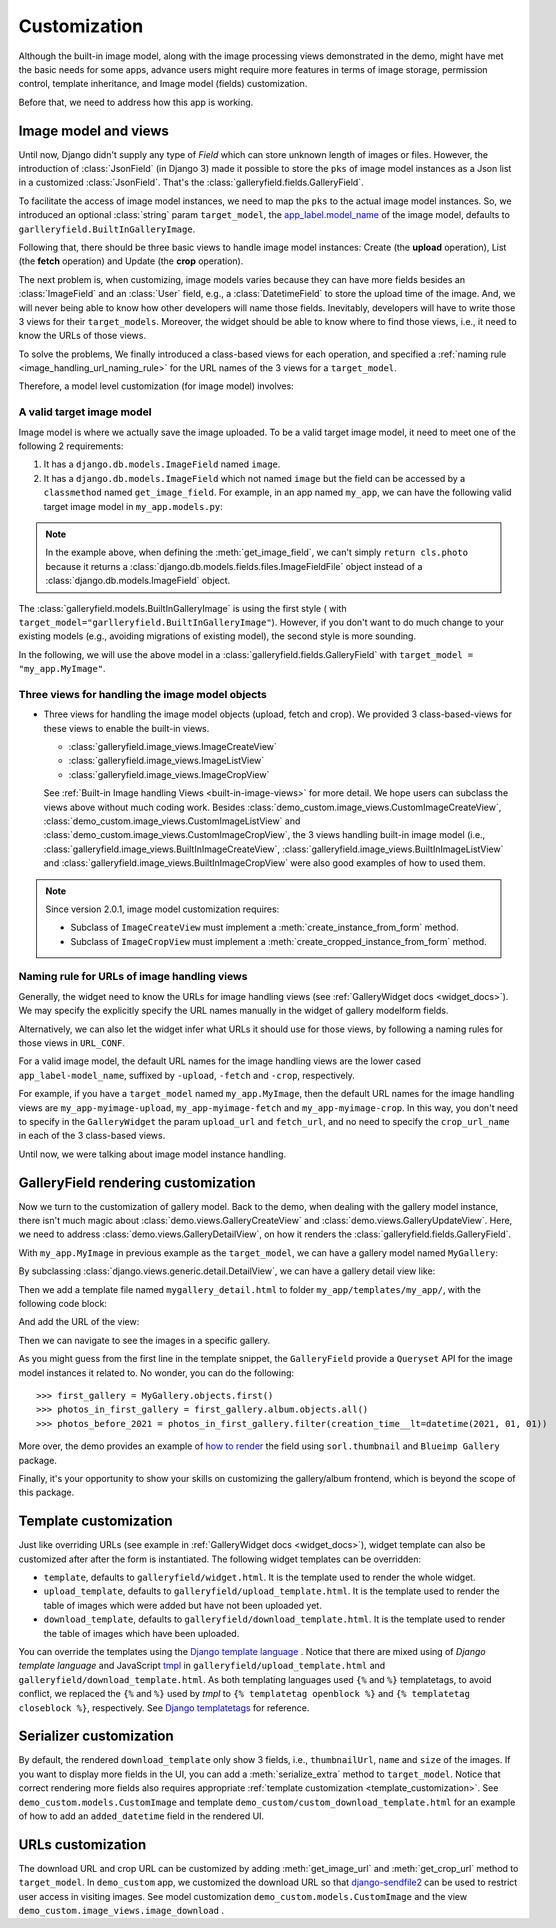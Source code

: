 Customization
===============

Although the built-in image model, along with the image processing views
demonstrated in the demo, might have met the basic needs for some apps,
advance users might require more features in terms of image storage,
permission control, template inheritance, and Image model (fields)
customization.

Before that, we need to address how this app is working.

Image model and views
----------------------

Until now, Django didn't supply any type of `Field` which can store unknown
length of images or files. However, the introduction of :class:`JsonField`
(in Django 3) made it possible to store the ``pks``
of image model instances as a Json list in a customized :class:`JsonField`.
That's the :class:`galleryfield.fields.GalleryField`.

To facilitate the access of image model instances, we need to map the ``pks``
to the actual image model instances. So, we introduced an optional :class:`string`
param ``target_model``, the
`app_label.model_name <https://docs.djangoproject.com/en/dev/ref/applications/#django.apps.apps.get_model>`_
of the image model, defaults to ``garlleryfield.BuiltInGalleryImage``.

Following that, there should be three basic views to handle image model instances:
Create (the **upload** operation), List (the **fetch** operation)
and Update (the **crop** operation).

The next problem is, when customizing, image models varies because
they can have more fields besides an :class:`ImageField` and an :class:`User` field,
e.g., a :class:`DatetimeField` to store the upload time of the image.
And, we will never being able to know how other developers will name those fields.
Inevitably, developers will have to write those 3 views for their ``target_models``.
Moreover, the widget should be able to know where to find those views, i.e.,
it need to know the URLs of those views.

To solve the problems, We finally introduced a class-based views for
each operation, and specified a :ref:`naming rule <image_handling_url_naming_rule>`
for the URL names of the 3 views for a ``target_model``.

Therefore, a model level customization (for image model) involves:


.. _customize-valid-image-model:

A valid target image model
~~~~~~~~~~~~~~~~~~~~~~~~~~~~~~~~
Image model is where we actually save the image uploaded. To be a valid target image model,
it need to meet one of the following 2 requirements:

1. It has a ``django.db.models.ImageField`` named ``image``.

2. It has a ``django.db.models.ImageField`` which not named ``image``
   but the field can be accessed by a ``classmethod`` named ``get_image_field``.
   For example, in an app named ``my_app``, we can have the following valid target image model in
   ``my_app.models.py``:

.. snippet:: python
   :filename: my_app/models.py

   class MyImage(models.Model):
        photo = models.ImageField(
            upload_to="my_images", storage=default_storage, verbose_name=_("Image"))
        creator = models.ForeignKey(
                settings.AUTH_USER_MODEL, null=False, blank=False,
                        verbose_name=_('Creator'), on_delete=models.CASCADE)
        creation_time = models.DateTimeField(default=now(), blank=False)

        @classmethod
        def get_image_field(cls):
            return cls._meta.get_field("photo")

.. note:: In the example above, when defining the :meth:`get_image_field`,
   we can't simply ``return cls.photo`` because it
   returns a :class:`django.db.models.fields.files.ImageFieldFile`
   object instead of a :class:`django.db.models.ImageField` object.

The :class:`galleryfield.models.BuiltInGalleryImage` is using the first style (
with ``target_model="garlleryfield.BuiltInGalleryImage"``).
However, if you don't want to do much change to your existing models
(e.g., avoiding migrations of existing model),
the second style is more sounding.

In the following, we will use the above model in a :class:`galleryfield.fields.GalleryField`
with ``target_model = "my_app.MyImage"``.


Three views for handling the image model objects
~~~~~~~~~~~~~~~~~~~~~~~~~~~~~~~~~~~~~~~~~~~~~~~~~~~~

- Three views for handling the image model objects (upload, fetch and crop). We provided 3
  class-based-views for these views to enable the built-in views.

  - :class:`galleryfield.image_views.ImageCreateView`
  - :class:`galleryfield.image_views.ImageListView`
  - :class:`galleryfield.image_views.ImageCropView`

  See :ref:`Built-in Image handling Views <built-in-image-views>` for more detail. We hope users can subclass
  the views above without much coding work. Besides :class:`demo_custom.image_views.CustomImageCreateView`,
  :class:`demo_custom.image_views.CustomImageListView` and :class:`demo_custom.image_views.CustomImageCropView`,
  the 3 views
  handling built-in image model (i.e., :class:`galleryfield.image_views.BuiltInImageCreateView`,
  :class:`galleryfield.image_views.BuiltInImageListView` and
  :class:`galleryfield.image_views.BuiltInImageCropView` were also good examples of how to used them.


.. note:: Since version 2.0.1, image model customization requires:

   - Subclass of ``ImageCreateView`` must implement a :meth:`create_instance_from_form` method.
   - Subclass of ``ImageCropView`` must implement a :meth:`create_cropped_instance_from_form` method.


.. _image_handling_url_naming_rule:

Naming rule for URLs of image handling views
~~~~~~~~~~~~~~~~~~~~~~~~~~~~~~~~~~~~~~~~~~~~~

Generally, the widget need to know the URLs for image handling views (see :ref:`GalleryWidget docs <widget_docs>`).
We may specify the explicitly specify the URL names manually in the widget of gallery modelform
fields.

Alternatively, we can also let the widget infer what URLs it should use for those views, by
following a naming rules for those views in ``URL_CONF``.

For a valid image model, the default URL names for the image handling views are the lower cased
``app_label-model_name``, suffixed by ``-upload``, ``-fetch`` and ``-crop``,
respectively.

For example, if you have a ``target_model`` named ``my_app.MyImage``, then the default
URL names for the image handling views are ``my_app-myimage-upload``, ``my_app-myimage-fetch`` and
``my_app-myimage-crop``. In this way, you don't need to specify in the ``GalleryWidget``
the param ``upload_url`` and ``fetch_url``, and no need to specify the ``crop_url_name``
in each of the 3 class-based views.

Until now, we were talking about image model instance handling.


GalleryField rendering customization
--------------------------------------

Now we turn to the customization of gallery model.
Back to the demo, when dealing with the gallery model instance, there isn't much magic about
:class:`demo.views.GalleryCreateView` and :class:`demo.views.GalleryUpdateView`.
Here, we need to address :class:`demo.views.GalleryDetailView`, on how it renders the
:class:`galleryfield.fields.GalleryField`.

With ``my_app.MyImage`` in previous example as the ``target_model``,
we can have a gallery model named ``MyGallery``:

.. snippet:: python
   :filename: my_app/models.py

   class MyGallery(models.Model):
        album = GalleryField(target_model="my_app.MyImage", verbose_name=_('My photos'))
        owner = models.ForeignKey(
                settings.AUTH_USER_MODEL, null=False, blank=False,
                        verbose_name=_('Owner'), on_delete=models.CASCADE)


By subclassing :class:`django.views.generic.detail.DetailView`, we can have a gallery detail view like:

.. snippet:: python
   :filename: my_app/views.py

    from django.views.generic.detail import DetailView
    from my_app.models import MyGallery

    class MyGalleryDetailView(DetailView):
        model = MyGallery

Then we add a template file named ``mygallery_detail.html`` to folder ``my_app/templates/my_app/``,
with the following code block:

.. snippet:: html
   :filename: my_app/templates/my_app/mygallery_detail.html

    {% extends 'base.html' %}
    {% load static %}

    ...

    {% for obj in object.album.objects.all %}
        <img src="{{ obj.photo.url}}">
    {% endfor %}

    ...


And add the URL of the view:

.. snippet:: python
   :filename: my_app/urls.py

    from my_apps import views

    urlpatterns = [
        ...
        path('album-detail/<int:pk>',
             views.MyGalleryDetailView.as_view(), name='my_gallery-detail'),
    ]

Then we can navigate to see the images in a specific gallery.

As you might guess from the first line in the template snippet,
the ``GalleryField`` provide a ``Queryset`` API for the image model
instances it related to. No wonder, you can do the following::

   >>> first_gallery = MyGallery.objects.first()
   >>> photos_in_first_gallery = first_gallery.album.objects.all()
   >>> photos_before_2021 = photos_in_first_gallery.filter(creation_time__lt=datetime(2021, 01, 01))


More over, the demo provides an  example of `how to render <https://github.com/dzhuang/django-galleryfield/blob/main/demo/templates/demo/demogallery_detail.html>`__
the field using ``sorl.thumbnail`` and ``Blueimp Gallery`` package.

Finally, it's your opportunity to show your skills on customizing the gallery/album frontend, which is beyond the scope of this package.

.. _template_customization:

Template customization
-------------------------------

Just like overriding URLs (see example in :ref:`GalleryWidget docs <widget_docs>`), widget template can also be customized after
after the form is instantiated. The following widget templates can be overridden:

- ``template``, defaults to ``galleryfield/widget.html``. It is the template used to render the whole widget.
- ``upload_template``, defaults to ``galleryfield/upload_template.html``. It is the template used to render the table of images which were added but have not been uploaded yet.
- ``download_template``, defaults to ``galleryfield/download_template.html``. It is the template used to render the table of images which have been uploaded.

You can override the templates using the
`Django template language <https://docs.djangoproject.com/en/dev/ref/templates/language/>`__ .
Notice that there are mixed using of `Django template language` and
JavaScript `tmpl <https://github.com/blueimp/JavaScript-Templates>`__ in
``galleryfield/upload_template.html`` and ``galleryfield/download_template.html``. As both templating languages
used ``{%`` and ``%}`` templatetags, to avoid conflict, we replaced the ``{%`` and ``%}`` used by `tmpl`
to ``{% templatetag openblock %}`` and ``{% templatetag closeblock %}``, respectively.
See `Django templatetags <https://docs.djangoproject.com/en/dev/ref/templates/builtins/#templatetag>`__ for reference.


Serializer customization
---------------------------

By default, the rendered ``download_template`` only show 3 fields, i.e., ``thumbnailUrl``, ``name`` and ``size`` of the images.
If you want to display more fields in the UI, you can add a :meth:`serialize_extra` method to ``target_model``. Notice that
correct rendering more fields also requires appropriate :ref:`template customization <template_customization>`.
See ``demo_custom.models.CustomImage`` and template ``demo_custom/custom_download_template.html`` for an example of how
to add an ``added_datetime`` field in the rendered UI.


URLs customization
--------------------

The download URL and crop URL can be customized by adding :meth:`get_image_url` and :meth:`get_crop_url`
method to ``target_model``. In ``demo_custom`` app, we customized the download URL so that
`django-sendfile2 <https://github.com/moggers87/django-sendfile2>`__
can be used to restrict user access in visiting images. See model customization ``demo_custom.models.CustomImage`` and
the view ``demo_custom.image_views.image_download`` .
